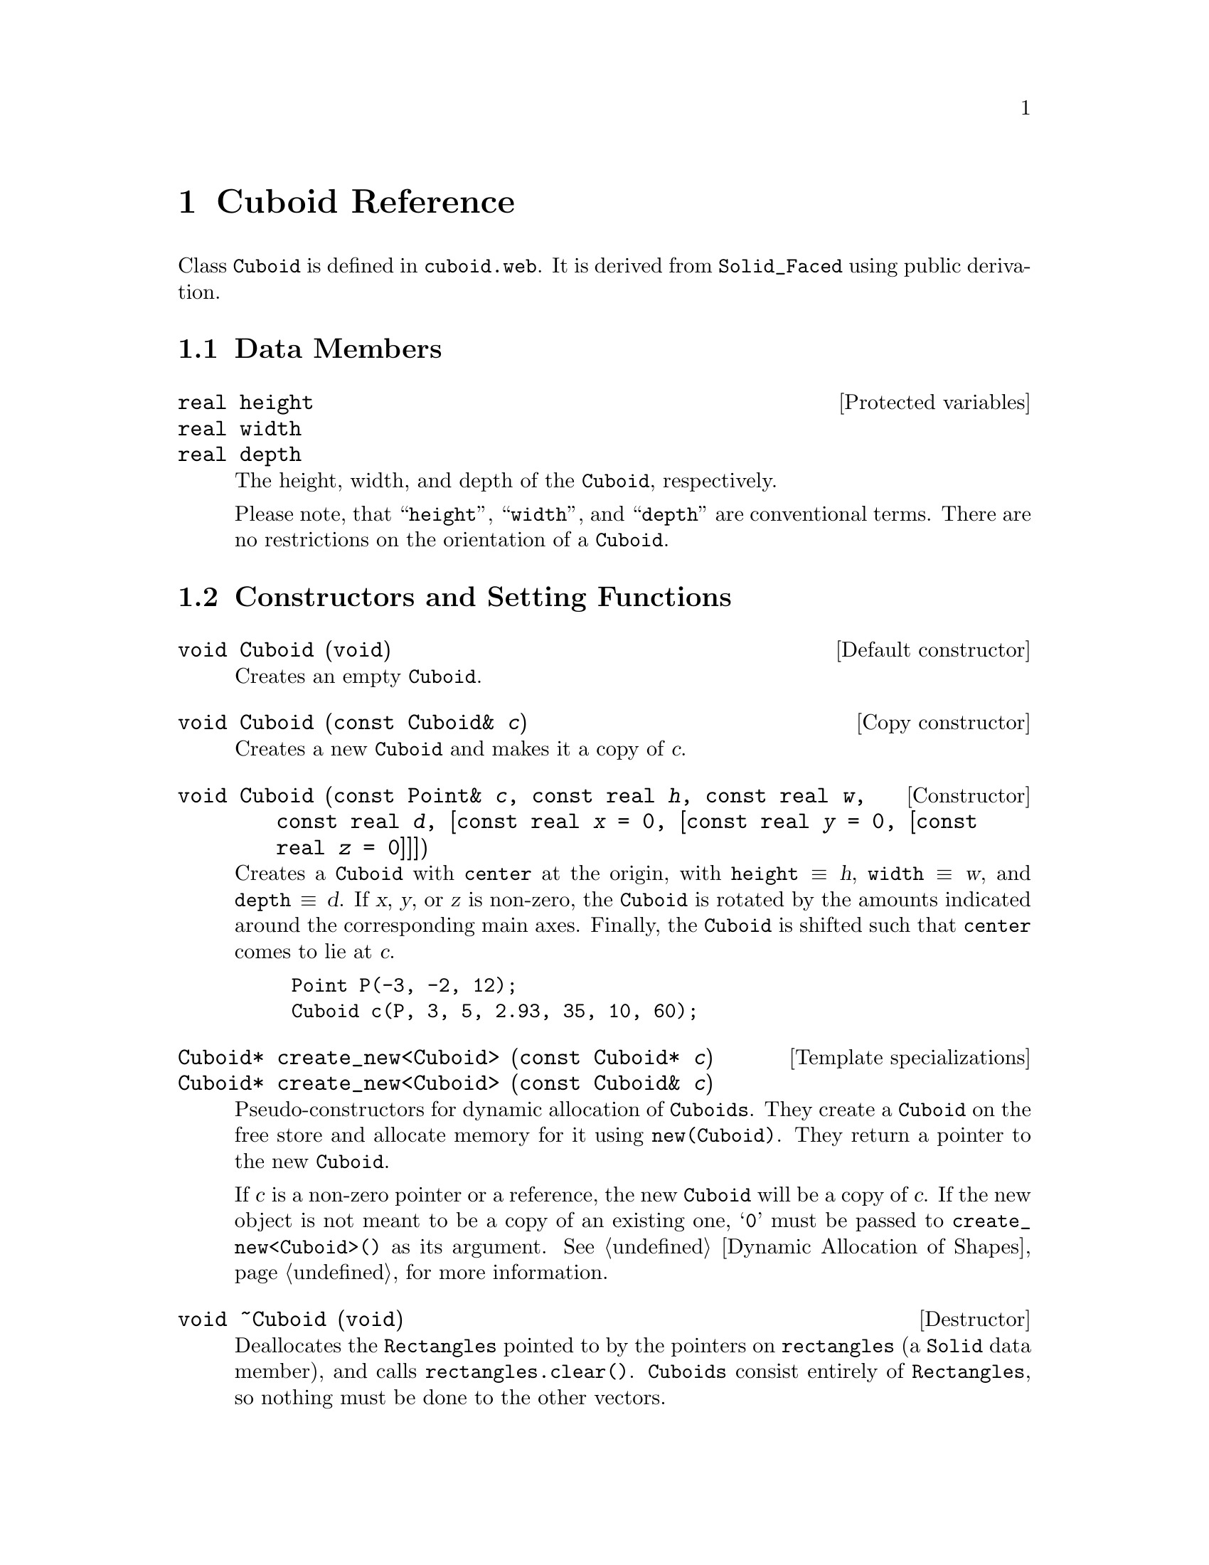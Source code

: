 @c cuboid.texi

@c This file is part of the 3DLDF User and Reference Manual.
@c Copyright (C) 2003, 2004, 2005, 2006, 2007, 2008, 2009, 2010, 2011, 2012, 2013, 2014,
@c 2015, 2016, 2017, 2018, 2019, 2020, 2021 The Free Software Foundation, Inc. 
@c See the section "GNU Free Documentation License" in the file 
@c fdl-1.3.texi for copying conditions.

 
@node Cuboid Reference, Polyhedron Reference, Faced Solid Reference, Top
@chapter Cuboid Reference

@tindex Cuboid
Class @code{Cuboid} is defined in @file{cuboid.web}.
It is derived from @code{Solid_Faced} using public derivation.

@menu
* Cuboid Data Members::         
* Cuboid Constructors and Setting Functions::  
* Cuboid Operators::            
@end menu
 
@node Cuboid Data Members, Cuboid Constructors and Setting Functions, Cuboid Reference, Cuboid Reference
@section Data Members

@deftypevr {Protected variables}  real height
@deftypevrx {}  real width
@deftypevrx {}  real depth
The height, width, and depth of the @code{Cuboid}, respectively.

Please note, that ``@code{height}'', ``@code{width}'', and
``@code{depth}'' are conventional terms.  There are no restrictions on
the orientation of a @code{Cuboid}.  
@end deftypevr 

@node Cuboid Constructors and Setting Functions, Cuboid Operators, Cuboid Data Members, Cuboid Reference
@section Constructors and Setting Functions

@deftypefn {Default constructor} void Cuboid (@code{void})
Creates an empty @code{Cuboid}.
@end deftypefn 

@deftypefn {Copy constructor} void Cuboid ({const Cuboid&} @var{c})
Creates a new @code{Cuboid} and makes it a copy of @var{c}.
@end deftypefn 

@deftypefn {Constructor} void Cuboid ({const Point&} @var{c}, {const real} @var{h}, {const real} @var{w},  {const real} @var{d}, [{const real} @var{x} = 0, [{const real} @var{y} = 0, [{const real} @var{z} = 0]]])
Creates a @code{Cuboid} with @code{center} at the origin, with
@code{height} @equiv{} @var{h}, @code{width} @equiv{} @var{w}, and
@code{depth} @equiv{} @var{d}.  If @var{x}, @var{y}, or @var{z} is
non-zero, the @code{Cuboid} is rotated by the amounts indicated around
the corresponding main axes.  Finally, the
@code{Cuboid} is shifted such that @code{center} comes to lie at
@var{c}. 

@example
Point P(-3, -2, 12);
Cuboid c(P, 3, 5, 2.93, 35, 10, 60);
@end example

@c @iftex
@c @tex
@c \ifmakeexamples
@c \BEX
@c \BGRP
@c \immediate\write\examples{default_focus.set(3, 3, -10, 3, 3, 10, 20);}
@c \immediate\write\examples{Point P(-3, -2, 12);}
@c \immediate\write\examples{P.dotlabel("$P$"); }
@c \immediate\write\examples{Cuboid c(P, 3, 5, 2.93, 35, 10, 60);}
@c \immediate\write\examples{c.draw();}
@c \immediate\write\examples{draw_axes(gray); }
@c \OEX{}
@c \EGRP
@c \EEX 1
@c \fi
@c @c \PEX  
@c @end tex
@c @end iftex

@ifhtml
@html
<p align="center">
<br>
<img src="./graphics/png/3DLDF186.png"
alt="[Figure 186. Not displayed.]"
/>
<br>
<br>
Fig. 186.
<br>
</p>
@end html
@end ifhtml

@ifinfo
[Figure 186 not displayed.]
@end ifinfo

@end deftypefn 

@deftypefn {Template specializations} Cuboid* create_new<Cuboid> ({const Cuboid*} @var{c})
@c
@deftypefnx {} Cuboid* create_new<Cuboid> ({const Cuboid&} @var{c})
@c
Pseudo-constructors for dynamic allocation of @code{Cuboids}.
They create a @code{Cuboid} on the free store and allocate memory for it using 
@code{new(Cuboid)}.  They return a pointer to the new @code{Cuboid}.  

If @var{c} is a non-zero pointer or a reference,
the new @code{Cuboid} will be a copy of
@var{c}.  If the new object is not meant to be a
copy of an existing one, @samp{0} must be passed to
@code{create_new<Cuboid>()} as its argument.
@xref{Dynamic Allocation of Shapes}, for more information. 
@end deftypefn 

@deftypefn {Destructor} {void} {~Cuboid} (@code{void})
Deallocates the @code{Rectangles} pointed to by the pointers on
@code{rectangles} (a @code{Solid} data member), and calls
@code{rectangles.clear()}.  @code{Cuboids} consist entirely of
@code{Rectangles}, so nothing must be done to the other vectors.
@end deftypefn 

@node Cuboid Operators,  , Cuboid Constructors and Setting Functions, Cuboid Reference
@section Operators

@deftypefn {Assignment operator} void {operator=}  ({const Cuboid&} @var{c})
Makes the @code{Cuboid} a copy of @var{c}.  The old contents of @code{*this}
are deallocated (where necessary) and discarded. 
@end deftypefn 

